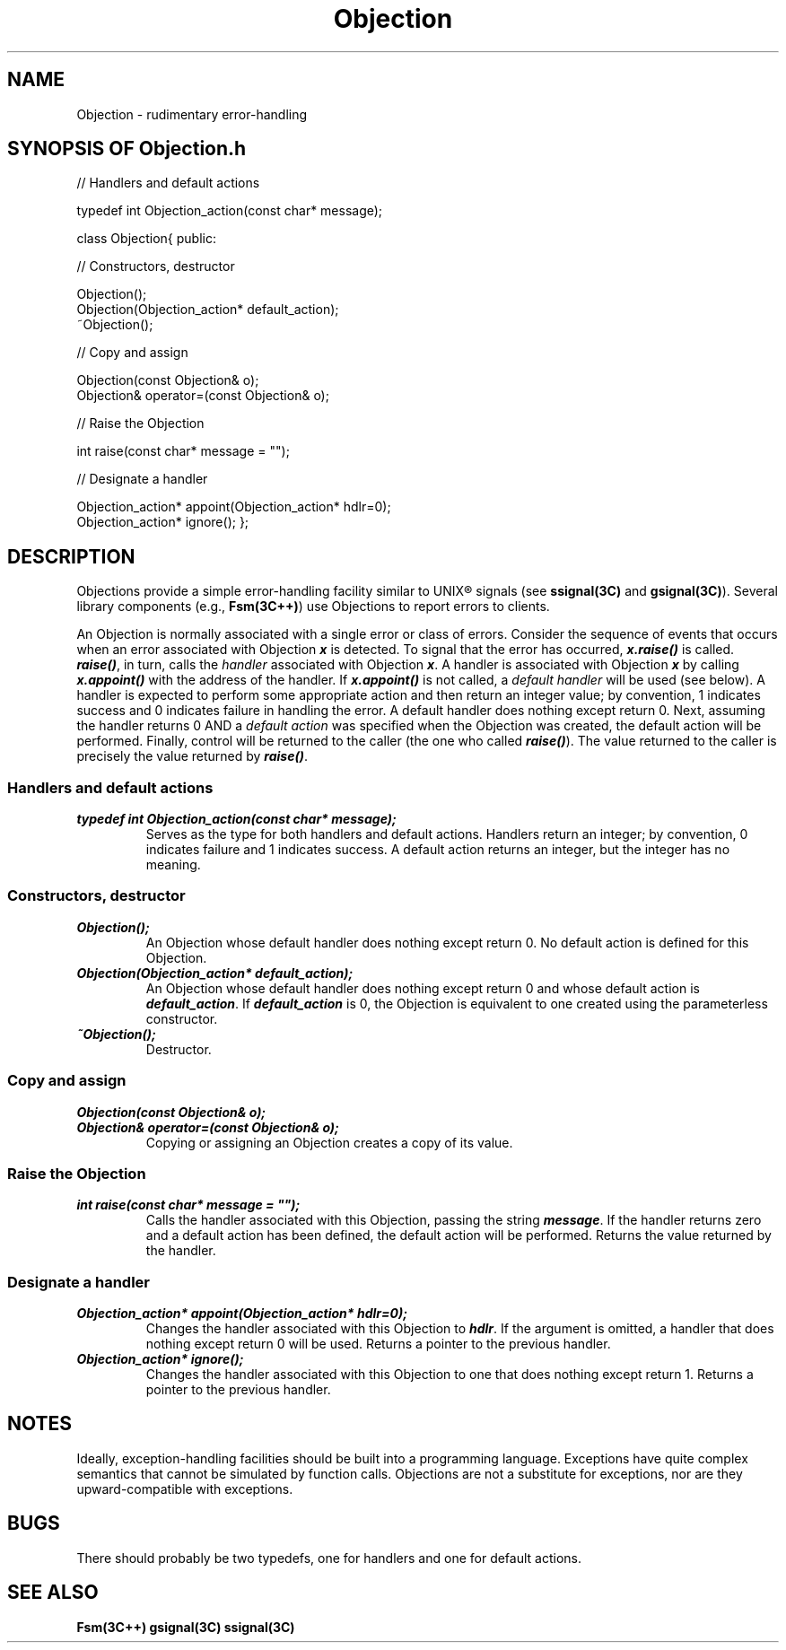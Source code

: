 .\" ident	@(#)Objection:man/Objection.3	3.2
.\"
.\" C++ Standard Components, Release 3.0.
.\"
.\" Copyright (c) 1991, 1992 AT&T and UNIX System Laboratories, Inc.
.\" Copyright (c) 1988, 1989, 1990 AT&T.  All Rights Reserved.
.\"
.\" THIS IS UNPUBLISHED PROPRIETARY SOURCE CODE OF AT&T and UNIX System
.\" Laboratories, Inc.  The copyright notice above does not evidence
.\" any actual or intended publication of such source code.
.\" 
.tr %"
.TH \f3Objection\fP \f33C++\fP " "
.SH NAME
Objection \- rudimentary error-handling
.SH SYNOPSIS OF Objection.h
.Bf

//  Handlers and default actions

typedef int Objection_action(const char* message);

class Objection{
public:

//  Constructors, destructor

    Objection();
    Objection(Objection_action* default_action);
    ~Objection();

//  Copy and assign

    Objection(const Objection& o);
    Objection& operator=(const Objection& o);

//  Raise the Objection

    int raise(const char* message = "");

//  Designate a handler

    Objection_action* appoint(Objection_action* hdlr=0);
    Objection_action* ignore();
};

.Be
.SH DESCRIPTION
.PP
Objections provide a simple error-handling facility
similar to UNIX\(rg signals 
(see \f3ssignal(3C)\f1 and \f3gsignal(3C)\f1).
Several library components 
(e.g., \f3Fsm(3C++)\f1)
use Objections to report errors to clients.
.PP
An Objection is normally associated with 
a single error or class of errors.
Consider the sequence of events that occurs
when an error associated with Objection \f4x\f1
is detected.
To signal that the error has occurred, \f4x.raise()\f1 
is called.  \f4raise()\f1, in turn, calls
the \f2handler\f1 associated with Objection \f4x\f1.  
A handler is associated with Objection \f4x\f1 by
calling \f4x.appoint()\f1 
with the address of the handler.
If \f4x.appoint()\f1 is not called,
a \f2default handler\f1 will be used (see below).
A handler is expected to perform some appropriate
action and then return an integer value;
by convention, 1 indicates success and 0 indicates 
failure in handling the error.
A default handler does nothing except return 0.
Next, assuming the handler returns 0 
AND a \f2default action\f1 was specified when 
the Objection was created, the default action 
will be performed.
Finally, control will be returned to the caller 
(the one who called \f4raise()\f1).  
The value returned to the caller is precisely the 
value returned by \f4raise()\f1.
.SS "Handlers and default actions"
.IP "\f4typedef int Objection_action(const char* message);\f1"
Serves as the type for both handlers and default actions.
Handlers return an integer; by convention, 
0 indicates failure and 1 indicates success.
A default action returns an integer, 
but the integer has no meaning.
.SS "Constructors, destructor"
.IP "\f4Objection();\f1"
An Objection whose default handler does nothing
except return 0.  No default action is defined for
this Objection.
.IP "\f4Objection(Objection_action* default_action);\f1"
An Objection whose default handler does nothing
except return 0 and
whose default action is \f4default_action\f1.
If \f4default_action\f1 is 0, the 
Objection is equivalent to one created using
the parameterless constructor.
.IP "\f4~Objection();\f1"
Destructor.
.SS "Copy and assign"
.IP "\f4Objection(const Objection& o);\f1"
.hS
.IP "\f4Objection& operator=(const Objection& o);\f1"
Copying or assigning an Objection creates a 
copy of its value.
.SS "Raise the Objection
.IP "\f4int raise(const char* message = %%);\f1"
Calls the handler associated with this Objection,
passing the string \f4message\f1.
If the handler returns zero and a default action has
been defined, the default action will be performed.
Returns the value returned by the handler.
.SS "Designate a handler
.IP "\f4Objection_action* appoint(Objection_action* hdlr=0);\f1"
Changes the handler associated with this Objection 
to \f4hdlr\f1. 
If the argument is omitted, a handler that
does nothing except return 0 will be used.
Returns a pointer to the previous handler.
.IP "\f4Objection_action* ignore();\f1"
Changes the handler associated with this Objection to 
one that does nothing except return 1.
Returns a pointer to the previous handler.
.SH NOTES
Ideally, exception-handling facilities
should be built into a programming language.
Exceptions have quite complex semantics that
cannot be simulated by function calls.
Objections are not a substitute for exceptions, 
nor are they upward-compatible with exceptions.  
.SH BUGS
There should probably be two typedefs, one for
handlers and one for default actions.
.SH SEE ALSO
.Bf
\f3Fsm(3C++)\f1
\f3gsignal(3C)\f1
\f3ssignal(3C)\f1
.Be
